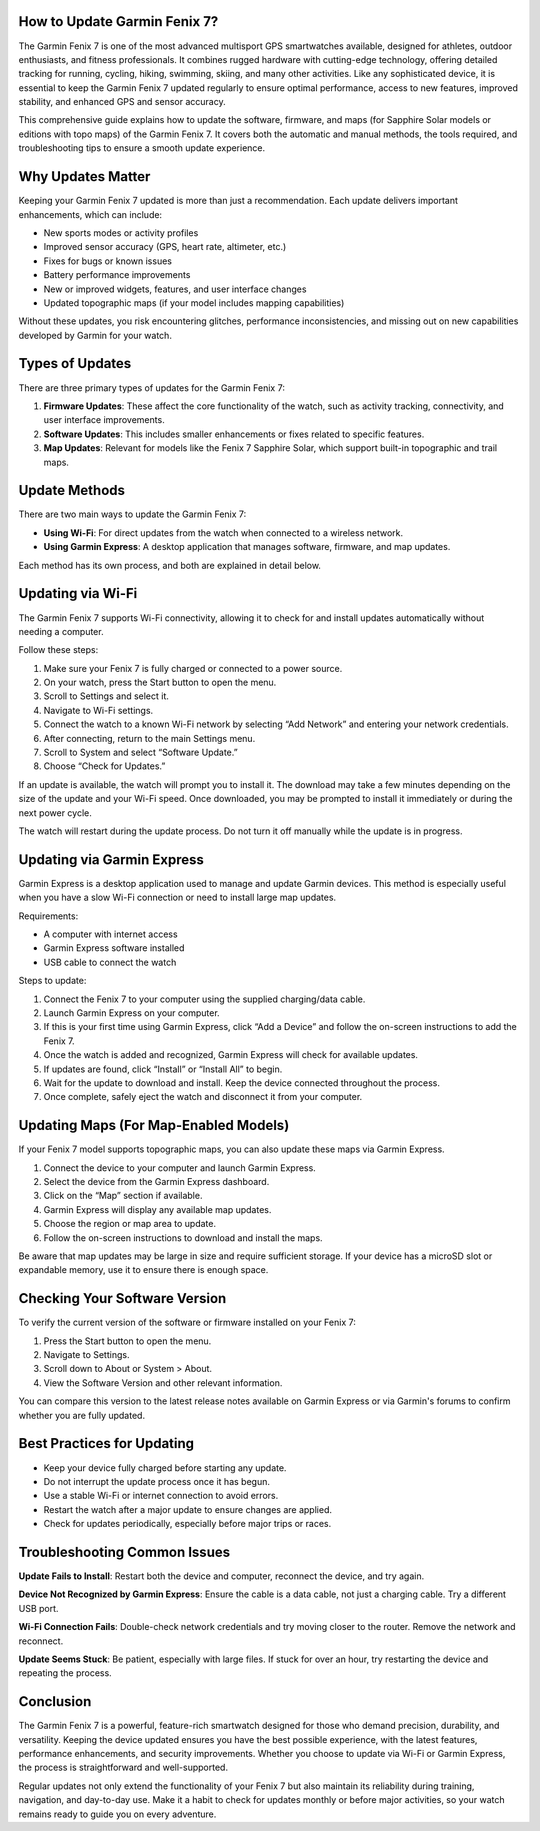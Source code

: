 How to Update Garmin Fenix 7?
=============================

The Garmin Fenix 7 is one of the most advanced multisport GPS smartwatches available, designed for athletes, outdoor enthusiasts, and fitness professionals. It combines rugged hardware with cutting-edge technology, offering detailed tracking for running, cycling, hiking, swimming, skiing, and many other activities. Like any sophisticated device, it is essential to keep the Garmin Fenix 7 updated regularly to ensure optimal performance, access to new features, improved stability, and enhanced GPS and sensor accuracy.

This comprehensive guide explains how to update the software, firmware, and maps (for Sapphire Solar models or editions with topo maps) of the Garmin Fenix 7. It covers both the automatic and manual methods, the tools required, and troubleshooting tips to ensure a smooth update experience.

Why Updates Matter
==================

Keeping your Garmin Fenix 7 updated is more than just a recommendation. Each update delivers important enhancements, which can include:

- New sports modes or activity profiles
- Improved sensor accuracy (GPS, heart rate, altimeter, etc.)
- Fixes for bugs or known issues
- Battery performance improvements
- New or improved widgets, features, and user interface changes
- Updated topographic maps (if your model includes mapping capabilities)

Without these updates, you risk encountering glitches, performance inconsistencies, and missing out on new capabilities developed by Garmin for your watch.

Types of Updates
================

There are three primary types of updates for the Garmin Fenix 7:

1. **Firmware Updates**: These affect the core functionality of the watch, such as activity tracking, connectivity, and user interface improvements.
2. **Software Updates**: This includes smaller enhancements or fixes related to specific features.
3. **Map Updates**: Relevant for models like the Fenix 7 Sapphire Solar, which support built-in topographic and trail maps.

Update Methods
==============

There are two main ways to update the Garmin Fenix 7:

- **Using Wi-Fi**: For direct updates from the watch when connected to a wireless network.
- **Using Garmin Express**: A desktop application that manages software, firmware, and map updates.

Each method has its own process, and both are explained in detail below.

Updating via Wi-Fi
==================

The Garmin Fenix 7 supports Wi-Fi connectivity, allowing it to check for and install updates automatically without needing a computer.

Follow these steps:

1. Make sure your Fenix 7 is fully charged or connected to a power source.
2. On your watch, press the Start button to open the menu.
3. Scroll to Settings and select it.
4. Navigate to Wi-Fi settings.
5. Connect the watch to a known Wi-Fi network by selecting “Add Network” and entering your network credentials.
6. After connecting, return to the main Settings menu.
7. Scroll to System and select “Software Update.”
8. Choose “Check for Updates.”

If an update is available, the watch will prompt you to install it. The download may take a few minutes depending on the size of the update and your Wi-Fi speed. Once downloaded, you may be prompted to install it immediately or during the next power cycle.

The watch will restart during the update process. Do not turn it off manually while the update is in progress.

Updating via Garmin Express
===========================

Garmin Express is a desktop application used to manage and update Garmin devices. This method is especially useful when you have a slow Wi-Fi connection or need to install large map updates.

Requirements:

- A computer with internet access
- Garmin Express software installed
- USB cable to connect the watch

Steps to update:

1. Connect the Fenix 7 to your computer using the supplied charging/data cable.
2. Launch Garmin Express on your computer.
3. If this is your first time using Garmin Express, click “Add a Device” and follow the on-screen instructions to add the Fenix 7.
4. Once the watch is added and recognized, Garmin Express will check for available updates.
5. If updates are found, click “Install” or “Install All” to begin.
6. Wait for the update to download and install. Keep the device connected throughout the process.
7. Once complete, safely eject the watch and disconnect it from your computer.

Updating Maps (For Map-Enabled Models)
======================================

If your Fenix 7 model supports topographic maps, you can also update these maps via Garmin Express.

1. Connect the device to your computer and launch Garmin Express.
2. Select the device from the Garmin Express dashboard.
3. Click on the “Map” section if available.
4. Garmin Express will display any available map updates.
5. Choose the region or map area to update.
6. Follow the on-screen instructions to download and install the maps.

Be aware that map updates may be large in size and require sufficient storage. If your device has a microSD slot or expandable memory, use it to ensure there is enough space.

Checking Your Software Version
==============================

To verify the current version of the software or firmware installed on your Fenix 7:

1. Press the Start button to open the menu.
2. Navigate to Settings.
3. Scroll down to About or System > About.
4. View the Software Version and other relevant information.

You can compare this version to the latest release notes available on Garmin Express or via Garmin's forums to confirm whether you are fully updated.

Best Practices for Updating
===========================

- Keep your device fully charged before starting any update.
- Do not interrupt the update process once it has begun.
- Use a stable Wi-Fi or internet connection to avoid errors.
- Restart the watch after a major update to ensure changes are applied.
- Check for updates periodically, especially before major trips or races.

Troubleshooting Common Issues
=============================

**Update Fails to Install**: Restart both the device and computer, reconnect the device, and try again.

**Device Not Recognized by Garmin Express**: Ensure the cable is a data cable, not just a charging cable. Try a different USB port.

**Wi-Fi Connection Fails**: Double-check network credentials and try moving closer to the router. Remove the network and reconnect.

**Update Seems Stuck**: Be patient, especially with large files. If stuck for over an hour, try restarting the device and repeating the process.

Conclusion
==========

The Garmin Fenix 7 is a powerful, feature-rich smartwatch designed for those who demand precision, durability, and versatility. Keeping the device updated ensures you have the best possible experience, with the latest features, performance enhancements, and security improvements. Whether you choose to update via Wi-Fi or Garmin Express, the process is straightforward and well-supported.

Regular updates not only extend the functionality of your Fenix 7 but also maintain its reliability during training, navigation, and day-to-day use. Make it a habit to check for updates monthly or before major activities, so your watch remains ready to guide you on every adventure.
